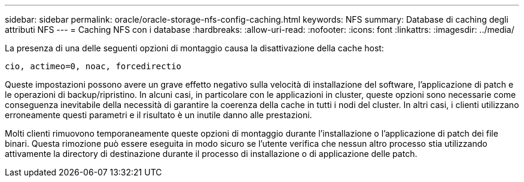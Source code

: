 ---
sidebar: sidebar 
permalink: oracle/oracle-storage-nfs-config-caching.html 
keywords: NFS 
summary: Database di caching degli attributi NFS 
---
= Caching NFS con i database
:hardbreaks:
:allow-uri-read: 
:nofooter: 
:icons: font
:linkattrs: 
:imagesdir: ../media/


[role="lead"]
La presenza di una delle seguenti opzioni di montaggio causa la disattivazione della cache host:

....
cio, actimeo=0, noac, forcedirectio
....
Queste impostazioni possono avere un grave effetto negativo sulla velocità di installazione del software, l'applicazione di patch e le operazioni di backup/ripristino. In alcuni casi, in particolare con le applicazioni in cluster, queste opzioni sono necessarie come conseguenza inevitabile della necessità di garantire la coerenza della cache in tutti i nodi del cluster. In altri casi, i clienti utilizzano erroneamente questi parametri e il risultato è un inutile danno alle prestazioni.

Molti clienti rimuovono temporaneamente queste opzioni di montaggio durante l'installazione o l'applicazione di patch dei file binari. Questa rimozione può essere eseguita in modo sicuro se l'utente verifica che nessun altro processo stia utilizzando attivamente la directory di destinazione durante il processo di installazione o di applicazione delle patch.
